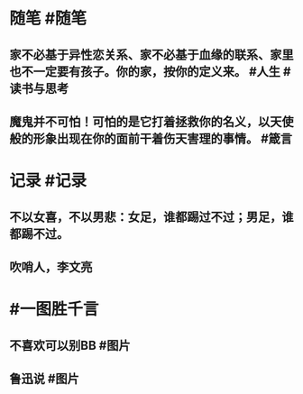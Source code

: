 #+类型: 每日记录
#+日期: [[2022_02_07]]
#+主页: [[磐石-每日分享]]

* 随笔 #随笔
** 家不必基于异性恋关系、家不必基于血缘的联系、家里也不一定要有孩子。你的家，按你的定义来。 #人生 #读书与思考
** 魔鬼并不可怕！可怕的是它打着拯救你的名义，以天使般的形象出现在你的面前干着伤天害理的事情。 #箴言
* 记录 #记录
** 不以女喜，不以男悲：女足，谁都踢过不过；男足，谁都踢不过。  [[../assets/2022-02-07-00-01-52.jpeg]]
** 吹哨人，李文亮
[[../assets/2022-02-07-00-04-50.jpeg]]
* #一图胜千言
** 不喜欢可以别BB #图片 
[[../assets/2022-02-07-00-06-55.jpeg]]
** 鲁迅说 #图片
[[../assets/2022-02-07-00-08-43.jpeg]]